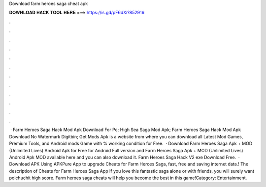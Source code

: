Download farm heroes saga cheat apk

𝐃𝐎𝐖𝐍𝐋𝐎𝐀𝐃 𝐇𝐀𝐂𝐊 𝐓𝐎𝐎𝐋 𝐇𝐄𝐑𝐄 ===> https://is.gd/pF6dXi?852916

.

.

.

.

.

.

.

.

.

.

.

.

 · Farm Heroes Saga Hack Mod Apk Download For Pc; High Sea Saga Mod Apk; Farm Heroes Saga Hack Mod Apk Download No Watermark Digitbin; Get Mods Apk is a website from where you can download all Latest Mod Games, Premium Tools, and Android mods Game with % working condition for Free.  · Download Farm Heroes Saga Apk + MOD (Unlimited Lives) Android Apk for Free for Android Full version and Farm Heroes Saga Apk + MOD (Unlimited Lives) Android Apk MOD available here and you can also download it. Farm Heroes Saga Hack V2 exe Download Free.  · Download APK Using APKPure App to upgrade Cheats for Farm Heroes Saga, fast, free and saving internet data.! The description of Cheats for Farm Heroes Saga App If you love this fantastic saga alone or with friends, you will surely want polchuchit high score. Farm heroes saga cheats will help you become the best in this game!Category: Entertainment.